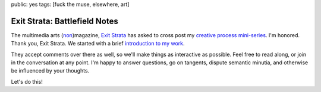 public: yes
tags: [fuck the muse, elsewhere, art]

Exit Strata: Battlefield Notes
==============================

The multimedia arts (`non`_)magazine,
`Exit Strata`_ has asked to cross post
my `creative process mini-series`_.
I'm honored. Thank you, Exit Strata.
We started with a brief
`introduction to my work`_.

They accept comments over there as well,
so we'll make things as interactive as possible.
Feel free to read along,
or join in the conversation at any point.
I'm happy to answer questions,
go on tangents,
dispute semantic minutia,
and otherwise be influenced by your thoughts.

Let's do this!

.. _Exit Strata: http://www.exitstrata.com/
.. _non: http://www.exitstrata.com/about/
.. _creative process mini-series: /2012/10/16/muse-intro/
.. _introduction to my work: http://www.exitstrata.com/word-tech-ericmeyer-field-notes/